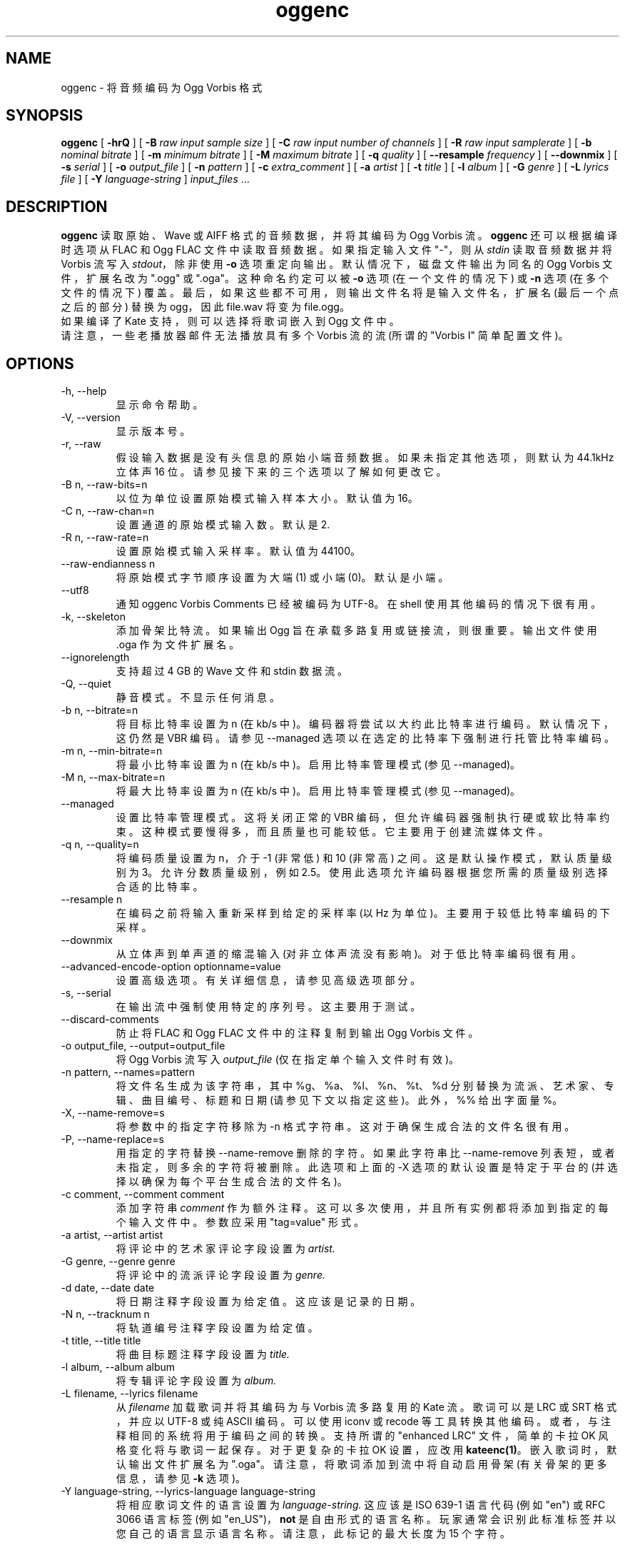 .\" -*- coding: UTF-8 -*-
.\" Process this file with
.\" groff -man -Tascii oggenc.1
.\"
.\"*******************************************************************
.\"
.\" This file was generated with po4a. Translate the source file.
.\"
.\"*******************************************************************
.TH oggenc 1 "2008 October 05" "Xiph.Org Foundation" "Vorbis Tools"

.SH NAME
oggenc \- 将音频编码为 Ogg Vorbis 格式

.SH SYNOPSIS
\fBoggenc\fP [ \fB\-hrQ\fP ] [ \fB\-B\fP \fIraw input sample size\fP ] [ \fB\-C\fP \fIraw input number of channels\fP ] [ \fB\-R\fP \fIraw input samplerate\fP ] [ \fB\-b\fP \fInominal bitrate\fP ] [ \fB\-m\fP \fIminimum bitrate\fP ] [ \fB\-M\fP \fImaximum bitrate\fP ] [ \fB\-q\fP
\fIquality\fP ] [ \fB\-\-resample\fP \fIfrequency\fP ] [ \fB\-\-downmix\fP ] [ \fB\-s\fP
\fIserial\fP ] [ \fB\-o\fP \fIoutput_file\fP ] [ \fB\-n\fP \fIpattern\fP ] [ \fB\-c\fP
\fIextra_comment\fP ] [ \fB\-a\fP \fIartist\fP ] [ \fB\-t\fP \fItitle\fP ] [ \fB\-l\fP \fIalbum\fP ]
[ \fB\-G\fP \fIgenre\fP ] [ \fB\-L\fP \fIlyrics file\fP ] [ \fB\-Y\fP \fIlanguage\-string\fP ]
\fIinput_files \fP...

.SH DESCRIPTION
\fBoggenc\fP 读取原始、Wave 或 AIFF 格式的音频数据，并将其编码为 Ogg Vorbis 流。 \fBoggenc\fP
还可以根据编译时选项从 FLAC 和 Ogg FLAC 文件中读取音频数据。 如果指定输入文件 "\-"，则从 \fIstdin\fP 读取音频数据并将
Vorbis 流写入 \fIstdout\fP，除非使用 \fB\-o\fP 选项重定向输出。 默认情况下，磁盘文件输出为同名的 Ogg Vorbis
文件，扩展名改为 ".ogg" 或 ".oga"。 这种命名约定可以被 \fB\-o\fP 选项 (在一个文件的情况下) 或 \fB\-n\fP 选项
(在多个文件的情况下) 覆盖。最后，如果这些都不可用，则输出文件名将是输入文件名，扩展名 (最后一个点之后的部分) 替换为 ogg，因此
file.wav 将变为 file.ogg。
.br
如果编译了 Kate 支持，则可以选择将歌词嵌入到 Ogg 文件中。
.br
请注意，一些老播放器邮件无法播放具有多个 Vorbis 流的流 (所谓的 "Vorbis I" 简单配置文件)。

.SH OPTIONS
.IP "\-h, \-\-help"
显示命令帮助。
.IP "\-V, \-\-version"
显示版本号。
.IP "\-r, \-\-raw"
假设输入数据是没有头信息的原始小端音频数据。如果未指定其他选项，则默认为 44.1kHz 立体声 16 位。请参见接下来的三个选项以了解如何更改它。
.IP "\-B n, \-\-raw\-bits=n"
以位为单位设置原始模式输入样本大小。默认值为 16。
.IP "\-C n, \-\-raw\-chan=n"
设置通道的原始模式输入数。默认是 2.
.IP "\-R n, \-\-raw\-rate=n"
设置原始模式输入采样率。默认值为 44100。
.IP "\-\-raw\-endianness n"
将原始模式字节顺序设置为大端 (1) 或小端 (0)。默认是小端。
.IP "\-\-utf8 \ \ \ \ \ \ \ "
通知 oggenc Vorbis Comments 已经被编码为 UTF\-8。 在 shell 使用其他编码的情况下很有用。
.IP "\-k, \-\-skeleton"
添加骨架比特流。 如果输出 Ogg 旨在承载多路复用或链接流，则很重要。 输出文件使用 .oga 作为文件扩展名。
.IP \-\-ignorelength
支持超过 4 GB 的 Wave 文件和 stdin 数据流。
.IP "\-Q, \-\-quiet"
静音模式。 不显示任何消息。
.IP "\-b n, \-\-bitrate=n"
将目标比特率设置为 n (在 kb/s 中)。编码器将尝试以大约此比特率进行编码。默认情况下，这仍然是 VBR 编码。请参见 \-\-managed
选项以在选定的比特率下强制进行托管比特率编码。
.IP "\-m n, \-\-min\-bitrate=n"
将最小比特率设置为 n (在 kb/s 中)。启用比特率管理模式 (参见 \-\-managed)。
.IP "\-M n, \-\-max\-bitrate=n"
将最大比特率设置为 n (在 kb/s 中)。启用比特率管理模式 (参见 \-\-managed)。
.IP \-\-managed
设置比特率管理模式。这将关闭正常的 VBR 编码，但允许编码器强制执行硬或软比特率约束。这种模式要慢得多，而且质量也可能较低。它主要用于创建流媒体文件。
.IP "\-q n, \-\-quality=n"
将编码质量设置为 n，介于 \-1 (非常低) 和 10 (非常高) 之间。这是默认操作模式，默认质量级别为 3。允许分数质量级别，例如
2.5。使用此选项允许编码器根据您所需的质量级别选择合适的比特率。
.IP "\-\-resample n"
在编码之前将输入重新采样到给定的采样率 (以 Hz 为单位)。主要用于较低比特率编码的下采样。
.IP \-\-downmix
从立体声到单声道的缩混输入 (对非立体声流没有影响)。对于低比特率编码很有用。
.IP "\-\-advanced\-encode\-option optionname=value"
设置高级选项。有关详细信息，请参见高级选项部分。
.IP "\-s, \-\-serial"
在输出流中强制使用特定的序列号。这主要用于测试。
.IP \-\-discard\-comments
防止将 FLAC 和 Ogg FLAC 文件中的注释复制到输出 Ogg Vorbis 文件。
.IP "\-o output_file, \-\-output=output_file"
将 Ogg Vorbis 流写入 \fIoutput_file\fP (仅在指定单个输入文件时有效)。

.IP "\-n pattern, \-\-names=pattern"
将文件名生成为该字符串，其中 %g、%a、%l、%n、%t、%d 分别替换为流派、艺术家、专辑、曲目编号、标题和日期
(请参见下文以指定这些)。此外，%% 给出字面量 %。
.IP "\-X, \-\-name\-remove=s"
将参数中的指定字符移除为 \-n 格式字符串。这对于确保生成合法的文件名很有用。
.IP "\-P, \-\-name\-replace=s"
用指定的字符替换 \-\-name\-remove 删除的字符。如果此字符串比 \-\-name\-remove
列表短，或者未指定，则多余的字符将被删除。此选项和上面的 \-X 选项的默认设置是特定于平台的 (并选择以确保为每个平台生成合法的文件名)。

.IP "\-c comment, \-\-comment comment"
添加字符串 \fIcomment\fP 作为额外注释。 这可以多次使用，并且所有实例都将添加到指定的每个输入文件中。参数应采用 "tag=value" 形式。

.IP "\-a artist, \-\-artist artist"
将评论中的艺术家评论字段设置为 \fIartist.\fP

.IP "\-G genre, \-\-genre genre"
将评论中的流派评论字段设置为 \fIgenre.\fP

.IP "\-d date, \-\-date date"
将日期注释字段设置为给定值。这应该是记录的日期。

.IP "\-N n, \-\-tracknum n"
将轨道编号注释字段设置为给定值。

.IP "\-t title, \-\-title title"
将曲目标题注释字段设置为 \fItitle.\fP

.IP "\-l album, \-\-album album"
将专辑评论字段设置为 \fIalbum.\fP

.IP "\-L filename, \-\-lyrics filename"
从 \fIfilename\fP 加载歌词并将其编码为与 Vorbis 流多路复用的 Kate 流。 歌词可以是 LRC 或 SRT 格式，并应以 UTF\-8
或纯 ASCII 编码。可以使用 iconv 或 recode 等工具转换其他编码。或者，与注释相同的系统将用于编码之间的转换。 支持所谓的
"enhanced LRC" 文件，简单的卡拉 OK 风格变化将与歌词一起保存。对于更复杂的卡拉 OK 设置，应改用 \fBkateenc(1)\fP。
嵌入歌词时，默认输出文件扩展名为 ".oga"。 请注意，将歌词添加到流中将自动启用骨架 (有关骨架的更多信息，请参见 \fB\-k\fP 选项)。

.IP "\-Y language\-string, \-\-lyrics\-language language\-string"
将相应歌词文件的语言设置为 \fIlanguage\-string.\fP 这应该是 ISO 639\-1 语言代码 (例如 "en") 或 RFC 3066
语言标签 (例如 "en_US")，\fBnot\fP 是自由形式的语言名称。玩家通常会识别此标准标签并以您自己的语言显示语言名称。
请注意，此标记的最大长度为 15 个字符。
.PP

请注意，可以多次给出 \fB\-a\fP、\fB\-t\fP、\fB\-l\fP、\fB\-L\fP 和 \fB\-Y\fP 选项。 它们将按照给定的顺序应用于每个文件。
如果给出的专辑、标题或艺术家评论少于输入文件，\fBoggenc\fP 将对剩余文件重用最后一个，并在重复标题的情况下发出警告。

.SH "ADVANCED ENCODER OPTIONS"

Oggenc 允许您使用 \fB\-\-advanced\-encode\-option\fP
选项设置许多高级编码器选项。这些仅供非常高级的用户使用，应谨慎使用。如果使用不当，它们可能会显着降低音频质量。当前并未记录所有这些选项。

.IP lowpass_frequency=N
将低通频率设置为 N kHz。

.IP impulse_noisetune=N
为脉冲块设置本底噪声偏差 N (范围从 \-15. 到 0.)。 negative 偏差指示编码器特别注意编码音频中瞬变的清晰度。
更好的瞬态响应的折衷是更高的比特率。

.IP bitrate_hard_max=N
将编码文件允许的最大比特率设置为每秒 N 千比特。 只有当比特库中有空闲比特时，才可以超过这个比特率; 如果位库耗尽，帧将保持在该值以下。 此设置必须与
\-\-managed 一起使用才能产生任何效果。

.IP bitrate_hard_min=N
将编码文件允许的最小比特率设置为每秒 N 千比特。 仅当比特库未满时，该比特率才可能不足; 如果位库已满，帧将保持在该值之上;
如果无法建设性地添加位，则帧将用零填充。 此设置必须与 \-\-managed 一起使用才能产生任何效果。

.IP bit_reservoir_bits=N
设置 bit reservoir 的总大小为 N bits; 储存库的默认大小等于一秒内编码的标称位数 (例如，标称 128kbps
的文件在默认情况下将具有 128000 位的位储存库)。 此选项必须与 \-\-managed 一起使用才能产生任何效果，并且仅影响最小和最大比特率管理。
没有硬比特率边界的平均比特率编码不使用比特库。

.IP bit_reservoir_bias=N
设置位库的行为偏差 (范围: 0. 到 1.)。 当设置接近 0 时，比特率管理器会尝试为 future 囤积比特以用于比特率突然增加
(倾向于更好的瞬态再现)。 当设置为接近 1 时，比特率管理器会忽略瞬变，转而将比特用于同质段落。 在中间，经理使用平衡的方法。 默认设置为
\&.2，因此略微偏向瞬态再现。

.IP bitrate_average=N
将文件的平均比特率设置为每秒 N 千比特。
在没有硬性最小或最大限制的情况下使用时，此选项会选择无储层平均比特率编码，其中编码器会尝试完美跟踪所需的比特率，但不会施加严格的瞬时波动限制。
当与最小或最大限制一起使用时，平均比特率仍然设置文件的平均整体比特率，但将在比特库设置的范围内工作。 当最小、最大和平均比特率相同时，oggenc
生成常量比特率 Vorbis 数据。

.IP bitrate_average_damping=N
将平均比特率跟踪器的反应时间设置为 N 秒。 该数字表示允许比特率跟踪器将比特率保持在所选平均值的最快反应。 反应时间越快，比特率的瞬时波动越小，但
(generally) 音频输出的质量越低。 反应时间越慢，ABR 波动越大，但 (generally) 音质越好。
当与最小或最大比特率限制一起使用时，此选项直接影响编码器浸入其比特库的深度和速度; 数字越大，对位库的需求就越大。

该设置必须大于零，有用范围约为 0.05 到 10。 默认值为 0.75 秒。

.IP disable_coupling
禁止使用通道耦合进行多通道编码。 目前，编码器通常会使用通道耦合来进一步增加立体声和 5.1
输入的压缩。此选项强制编码器使用有损或无损耦合完全独立地对每个通道进行编码。

.SH EXAMPLES

最简单的版本。产生 somefile.ogg 的输出:
.RS
奥根 somefile.wav
.RE
.PP

指定输出文件名:
.RS
奥根克 somefile.wav \-o out.ogg
.RE
.PP

指定平均 256 kbps 的高质量编码 (但仍然是 VBR) :
.RS
oggenc infile.wav \-b 256 \-o out.ogg
.RE
.PP

指定最大和平均比特率，并执行这些:
.RS
oggenc infile.wav\-\- 托管 \-b 128 \-M 160 \-o out.ogg
.RE
.PP

指定质量而不是比特率 (到非常高质量的模式) :
.RS
oggenc infile.wav \-q 6 \-o out.ogg
.RE
.PP

编码前下采样和下混为 11 kHz 单声道:
.RS
oggenc \-\-resample 11025 \-\-downmix infile.wav \-q 1 \-o out.ogg
.RE
.PP

添加有关曲目的一些信息:
.RS
oggenc somefile.wav \-t "The track title" \-a "artist who performed this" \-l
"name of album" \-c "OTHERFIELD=contents of some other field not explicitly
supported"
.RE
.PP

添加嵌入式歌词:
.RS
oggenc somefile.wav \-\-lyrics lyrics.lrc \-\-lyrics\-language en \-o out.oga
.RE
.PP

这对三个文件进行了编码，每个文件都具有相同的 artist/album 标签，但每个文件上都有不同的标题标签。作为 \-n
的参数给出的字符串用于生成文件名，如上一节所示。这个例子给出了类似 "The Tea Party \- Touch.ogg" 的文件名:
.RS
oggenc \-b 192 \-a "The Tea Party" \-l "Triptych" \-t "Touch" track01.wav \-t
"Underground" track02.wav \-t "Great Big Lie" track03.wav \-n "%a \- %t.ogg"
.RE
.PP

从 stdin 到 stdout 的编码 (您还可以使用各种标记选项，如 \-t、\-a、\-l 等) :
.RS
oggenc \-
.RE
.PP

.SH AUTHORS

.TP 
Program Author:
.br
Michael Smith <msmith@xiph.org>

.TP 
Manpage Author:
.br
斯坦塞伯特 <indigo@aztec.asu.edu>

.SH BUGS
读取类型 3 Wave 文件 (浮点样本) 可能在 Intel (或其他 32 位、小端机器) 以外的地方不起作用。

.SH "SEE ALSO"

.PP
\fBvorbiscomment\fP(1), \fBogg123\fP(1), \fBoggdec\fP(1), \fBflac\fP(1), \fBspeexenc\fP(1),
\fBffmpeg2theora\fP(1), \fBkateenc\fP(1)
.PP
.SH [手册页中文版]
.PP
本翻译为免费文档；阅读
.UR https://www.gnu.org/licenses/gpl-3.0.html
GNU 通用公共许可证第 3 版
.UE
或稍后的版权条款。因使用该翻译而造成的任何问题和损失完全由您承担。
.PP
该中文翻译由 wtklbm
.B <wtklbm@gmail.com>
根据个人学习需要制作。
.PP
项目地址:
.UR \fBhttps://github.com/wtklbm/manpages-chinese\fR
.ME 。
